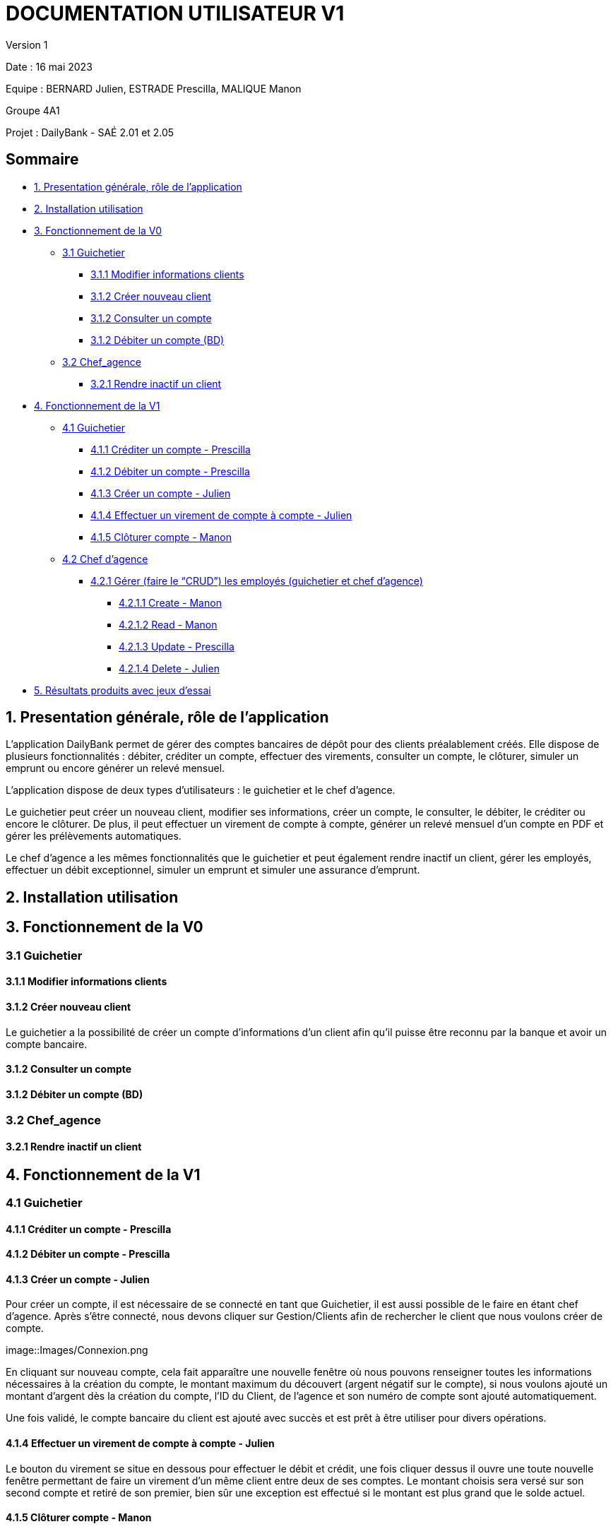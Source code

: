= DOCUMENTATION UTILISATEUR V1

Version 1 +

Date : 16 mai 2023 +

Equipe : BERNARD Julien, ESTRADE Prescilla, MALIQUE Manon +

Groupe 4A1

Projet : DailyBank - SAÉ 2.01 et 2.05

== Sommaire
* <<presentation>>
* <<installation_utilisation>>
* <<fonctionnementv0>>
** <<guichetierv0>>
*** <<Modifier_les_informations_des_clients>>
*** <<Créer_nouveau_client>>
*** <<Consulter_un_compte>>
*** <<Débiter_un_compte>>
** <<chef_agencev0>>
*** <<Rendre_inactif_un_client>>
* <<fonctionnementv1>>
** <<guichetierv1>>
*** <<crediter_compte>>
*** <<debiter_compte>>
*** <<creer_compte>>
*** <<virement_compte>>
*** <<cloturer_compte>>
** <<chef_agencev1>>
*** <<CRUD>>
**** <<create>>
**** <<read>>
**** <<update>>
**** <<delete>>
* <<resultats>> 

[[presentation]]
== 1. Presentation générale, rôle de l'application
L’application DailyBank permet de gérer des comptes bancaires de dépôt pour des clients préalablement créés. Elle dispose de plusieurs fonctionnalités : débiter, créditer un compte, effectuer des virements, consulter un compte, le clôturer, simuler un emprunt ou encore générer un relevé mensuel.

L’application dispose de deux types d’utilisateurs : le guichetier et le chef d’agence.

Le guichetier peut créer un nouveau client, modifier ses informations, créer un compte, le consulter, le débiter, le créditer ou encore le clôturer. De plus, il peut effectuer un virement de compte à compte, générer un relevé mensuel d’un compte en PDF et gérer les prélèvements automatiques.

Le chef d’agence a les mêmes fonctionnalités que le guichetier et peut également rendre inactif un client, gérer les employés, effectuer un débit exceptionnel, simuler un emprunt et simuler une assurance d’emprunt.

[[installation_utilisation]]
== 2. Installation utilisation

[[fonctionnementv0]]
== 3. Fonctionnement de la V0

[[guichetierv0]]
=== 3.1 Guichetier

[[Modifier_les_informations_des_clients]]
==== 3.1.1 Modifier informations clients

[[Créer_nouveau_client]]
==== 3.1.2 Créer nouveau client
Le guichetier a la possibilité de créer un compte d'informations d'un client afin qu'il puisse être reconnu par la banque et avoir un compte bancaire.

[[Consulter_un_compte]]
==== 3.1.2 Consulter un compte

[[Débiter_un_compte]]
==== 3.1.2 Débiter un compte (BD)

[[chef_agencev0]]
=== 3.2 Chef_agence

[[Rendre_inactif_un_client]]
==== 3.2.1 Rendre inactif un client

[[fonctionnementv1]]
== 4. Fonctionnement de la V1

[[guichetierv1]]
=== 4.1 Guichetier

[[crediter_compte]]
==== 4.1.1 Créditer un compte - Prescilla

[[debiter_compte]]
==== 4.1.2 Débiter un compte - Prescilla

[[creer_compte]]
==== 4.1.3 Créer un compte - Julien
Pour créer un compte, il est nécessaire de se connecté en tant que Guichetier, il est aussi possible de le faire en étant chef d'agence.
Après s'être connecté, nous devons cliquer sur Gestion/Clients afin de rechercher le client que nous voulons créer de compte.

image::Images/Connexion.png

En cliquant sur nouveau compte, cela fait apparaître une nouvelle fenêtre où nous pouvons renseigner toutes les informations nécessaires à la création du compte, le montant maximum du découvert (argent négatif sur le compte), si nous voulons ajouté un montant d'argent dès la création du compte, l'ID du Client, de l'agence et son numéro de compte sont ajouté automatiquement.

Une fois validé, le compte bancaire du client est ajouté avec succès et est prêt à être utiliser pour divers opérations.


[[virement_compte]]
==== 4.1.4 Effectuer un virement de compte à compte - Julien
Le bouton du virement se situe en dessous pour effectuer le débit et crédit, une fois cliquer dessus il ouvre une toute nouvelle fenêtre permettant de faire un virement d'un même client entre deux de ses comptes.
Le montant choisis sera versé sur son second compte et retiré de son premier, bien sûr une exception est effectué si le montant est plus grand que le solde actuel. 

[[cloturer_compte]]
==== 4.1.5 Clôturer compte - Manon

[[chef_agencev1]]
=== 4.2 Chef d'agence

[[CRUD]]
==== 4.2.1 Gérer (faire le “CRUD”) les employés (guichetier et chef d’agence)

[[create]]
===== 4.2.1.1 Create - Manon

[[read]]
===== 4.2.1.2 Read - Manon

[[update]]
===== 4.2.1.3 Update - Prescilla

[[delete]]
===== 4.2.1.4 Delete - Julien
La possiblité de supprimer un compte bancaire d'un client en appuyant sur le bouton nécessaire, cela affichera un avertissement afin de confirmer l'action.

[[resultats]]
== 5. Résultats produits avec jeux d'essai
